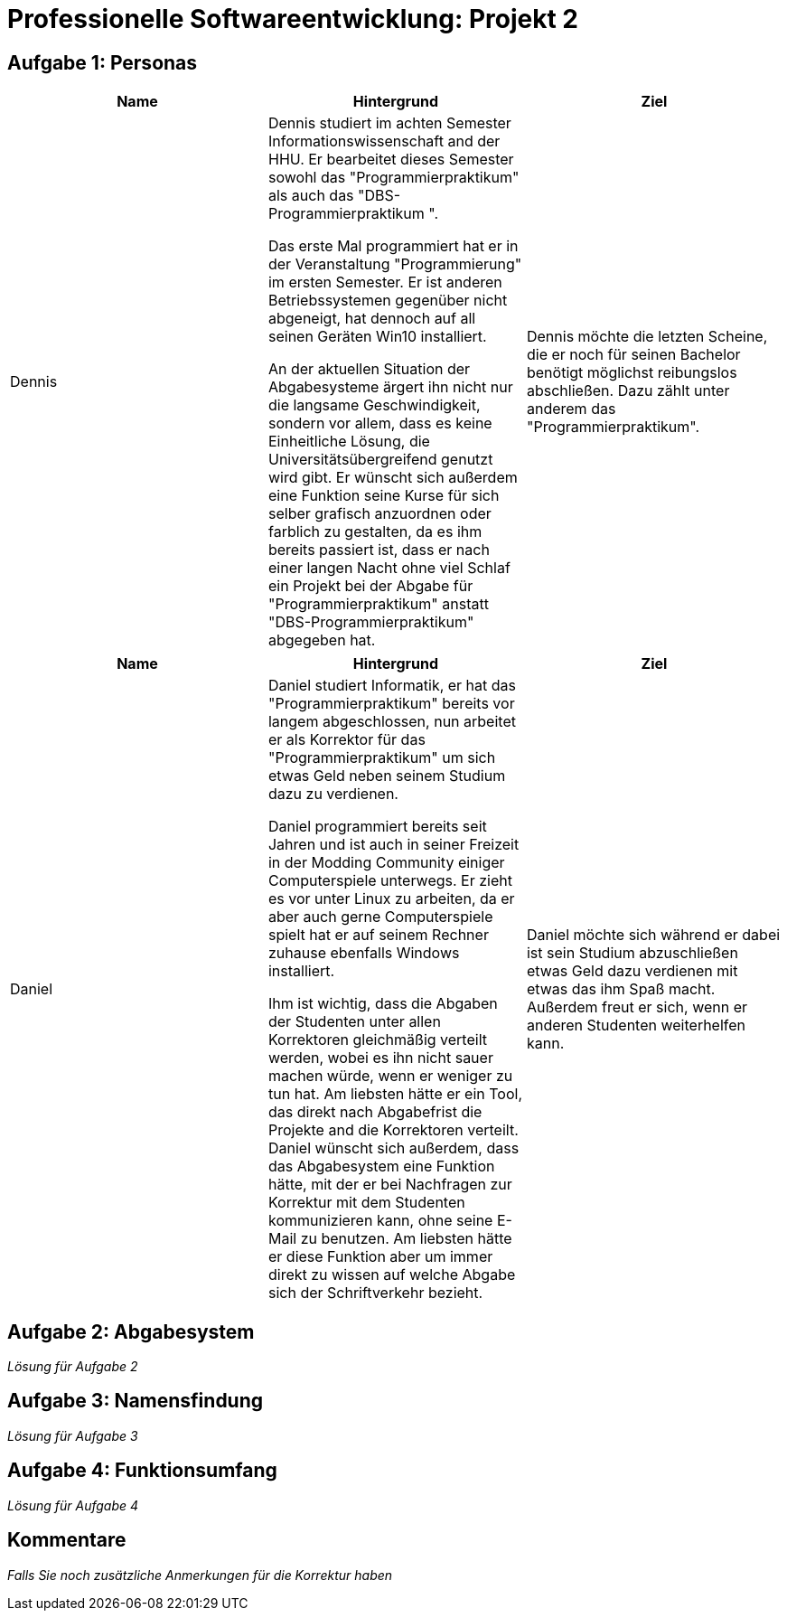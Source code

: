 = Professionelle Softwareentwicklung: Projekt 2

== Aufgabe 1: Personas

|===
|Name | Hintergrund | Ziel

a| Dennis

|

Dennis studiert im achten Semester Informationswissenschaft and der HHU. Er bearbeitet dieses Semester sowohl das "Programmierpraktikum" als auch das "DBS-Programmierpraktikum ".

Das erste Mal programmiert hat er in der Veranstaltung "Programmierung" im ersten Semester.
Er ist anderen Betriebssystemen gegenüber nicht abgeneigt, hat dennoch auf all seinen Geräten Win10 installiert.

An der aktuellen Situation der Abgabesysteme ärgert ihn nicht nur die langsame Geschwindigkeit, sondern vor allem, dass es keine Einheitliche Lösung, die Universitätsübergreifend genutzt wird gibt.
Er wünscht sich außerdem eine Funktion seine Kurse für sich selber grafisch anzuordnen oder farblich zu gestalten, da es ihm bereits passiert ist, dass er nach einer langen Nacht ohne viel Schlaf ein Projekt bei der Abgabe für "Programmierpraktikum" anstatt "DBS-Programmierpraktikum" abgegeben hat.

|
Dennis möchte die letzten Scheine, die er noch für seinen Bachelor benötigt möglichst reibungslos abschließen. Dazu zählt unter anderem das "Programmierpraktikum".
|===

|===
|Name | Hintergrund | Ziel

a| Daniel

|

Daniel studiert Informatik, er hat das  "Programmierpraktikum" bereits vor langem abgeschlossen, nun arbeitet er als Korrektor für das "Programmierpraktikum" um sich etwas
Geld neben seinem Studium dazu zu verdienen.

Daniel programmiert bereits seit Jahren und ist auch in seiner Freizeit in der Modding Community einiger Computerspiele unterwegs. Er zieht es vor unter Linux zu arbeiten,
da er aber auch gerne Computerspiele spielt hat er auf seinem Rechner zuhause ebenfalls Windows installiert.

Ihm ist wichtig, dass die Abgaben der Studenten unter allen Korrektoren gleichmäßig verteilt werden, wobei es ihn nicht sauer machen würde, wenn er weniger zu tun hat.
Am liebsten hätte er ein Tool, das direkt nach Abgabefrist die Projekte and die Korrektoren verteilt. Daniel wünscht sich außerdem, dass das Abgabesystem eine Funktion hätte,
mit der er bei Nachfragen zur Korrektur mit dem Studenten kommunizieren kann, ohne seine E-Mail zu benutzen. Am liebsten hätte er diese Funktion aber um immer direkt zu wissen
auf welche Abgabe sich der Schriftverkehr bezieht.
|
Daniel möchte sich während er dabei ist sein Studium abzuschließen etwas Geld dazu verdienen mit etwas das ihm Spaß macht. Außerdem freut er sich, wenn er anderen Studenten weiterhelfen kann.
|===























== Aufgabe 2: Abgabesystem

_Lösung für Aufgabe 2_

== Aufgabe 3: Namensfindung

_Lösung für Aufgabe 3_

== Aufgabe 4: Funktionsumfang

_Lösung für Aufgabe 4_

== Kommentare

_Falls Sie noch zusätzliche Anmerkungen für die Korrektur haben_
